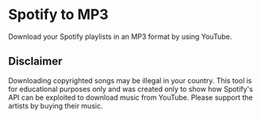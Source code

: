 * Spotify to MP3

[[Code style: black][file:https://img.shields.io/badge/code%20style-black-000000.svg]]


Download your Spotify playlists in an MP3 format by using YouTube.

** Disclaimer

Downloading copyrighted songs may be illegal in your country. This tool is for educational purposes only and was created only to show how Spotify's API can be exploited to download music from YouTube. Please support the artists by buying their music.
